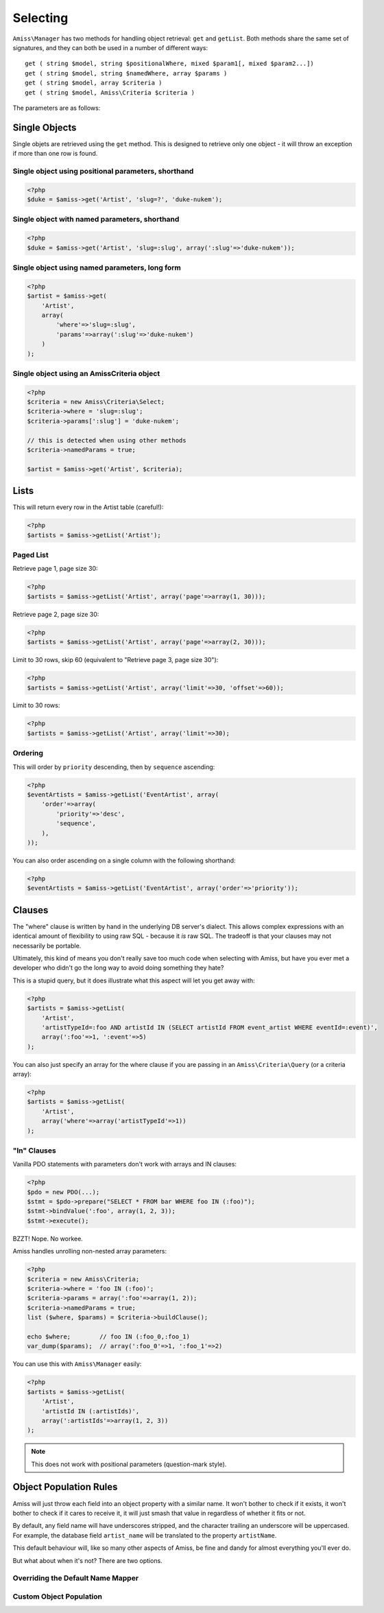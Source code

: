 Selecting
=========

``Amiss\Manager`` has two methods for handling object retrieval: ``get`` and ``getList``. Both methods share the same set of signatures, and they can both be used in a number of different ways::

    get ( string $model, string $positionalWhere, mixed $param1[, mixed $param2...])
    get ( string $model, string $namedWhere, array $params )
    get ( string $model, array $criteria )
    get ( string $model, Amiss\Criteria $criteria )


The parameters are as follows:

	.. attribute:: $model
	
	    The model to retrieve from the database
	    
	
	.. attribute:: $positionalWhere / $namedWhere
	
	    The SQL "where" clause, written in the server's dialect. Positional "where" clauses use ``?`` for parameter substitution while named "where" clauses use ``:param`` style tokens.
	      
	
	.. attribute:: $criteria
	
	    An Amiss\Criteria instance, or an array that can be converted into an Amiss\Criteria instance.
	    


Single Objects
~~~~~~~~~~~~~~

Single objets are retrieved using the ``get`` method. This is designed to retrieve only one object - it will throw an exception if more than one row is found.


Single object using positional parameters, shorthand
----------------------------------------------------


.. code-block:: html+php

    <?php
    $duke = $amiss->get('Artist', 'slug=?', 'duke-nukem');


Single object with named parameters, shorthand
----------------------------------------------

.. code-block:: html+php

    <?php
    $duke = $amiss->get('Artist', 'slug=:slug', array(':slug'=>'duke-nukem'));


Single object using named parameters, long form
-----------------------------------------------

.. code-block:: html+php

    <?php
    $artist = $amiss->get(
        'Artist', 
        array(
            'where'=>'slug=:slug', 
            'params'=>array(':slug'=>'duke-nukem')
        )
    );


Single object using an Amiss\Criteria object
--------------------------------------------

.. code-block:: html+php

    <?php
    $criteria = new Amiss\Criteria\Select;
    $criteria->where = 'slug=:slug';
    $criteria->params[':slug'] = 'duke-nukem';
    
    // this is detected when using other methods
    $criteria->namedParams = true;
    
    $artist = $amiss->get('Artist', $criteria);


Lists
~~~~~

This will return every row in the Artist table (careful!):

.. code-block:: html+php

    <?php
    $artists = $amiss->getList('Artist');


Paged List
----------

Retrieve page 1, page size 30:

.. code-block:: php

    <?php
    $artists = $amiss->getList('Artist', array('page'=>array(1, 30)));


Retrieve page 2, page size 30:

.. code-block:: php

    <?php
    $artists = $amiss->getList('Artist', array('page'=>array(2, 30)));


Limit to 30 rows, skip 60 (equivalent to "Retrieve page 3, page size 30"):

.. code-block:: php

    <?php
    $artists = $amiss->getList('Artist', array('limit'=>30, 'offset'=>60));


Limit to 30 rows:

.. code-block:: php

    <?php
    $artists = $amiss->getList('Artist', array('limit'=>30);


Ordering
--------

This will order by ``priority`` descending, then by ``sequence`` ascending:

.. code-block:: html+php
    
    <?php
    $eventArtists = $amiss->getList('EventArtist', array(
        'order'=>array(
            'priority'=>'desc',
            'sequence',
        ),
    ));


You can also order ascending on a single column with the following shorthand:

.. code-block:: php

    <?php
    $eventArtists = $amiss->getList('EventArtist', array('order'=>'priority'));


Clauses
~~~~~~~

The "where" clause is written by hand in the underlying DB server's dialect. This allows complex expressions with an identical amount of flexibility to using raw SQL - because it *is* raw SQL. The tradeoff is that your clauses may not necessarily be portable.

Ultimately, this kind of means you don't really save too much code when selecting with Amiss, but have you ever met a developer who didn't go the long way to avoid doing something they hate?

This is a stupid query, but it does illustrate what this aspect will let you get away with:

.. code-block:: php
    
    <?php
    $artists = $amiss->getList(
        'Artist', 
        'artistTypeId=:foo AND artistId IN (SELECT artistId FROM event_artist WHERE eventId=:event)', 
        array(':foo'=>1, ':event'=>5)
    );
    

You can also just specify an array for the where clause if you are passing in an ``Amiss\Criteria\Query`` (or a criteria array):

.. code-block:: php

    <?php
    $artists = $amiss->getList(
        'Artist',
        array('where'=>array('artistTypeId'=>1))
    );


"In" Clauses
------------

Vanilla PDO statements with parameters don't work with arrays and IN clauses:

.. code-block:: php

    <?php
    $pdo = new PDO(...);
    $stmt = $pdo->prepare("SELECT * FROM bar WHERE foo IN (:foo)");
    $stmt->bindValue(':foo', array(1, 2, 3));
    $stmt->execute(); 

BZZT! Nope. No workee.

Amiss handles unrolling non-nested array parameters:

.. code-block:: php

    <?php 
    $criteria = new Amiss\Criteria;
    $criteria->where = 'foo IN (:foo)';
    $criteria->params = array(':foo'=>array(1, 2));
    $criteria->namedParams = true;
    list ($where, $params) = $criteria->buildClause();
    
    echo $where;        // foo IN (:foo_0,:foo_1) 
    var_dump($params);  // array(':foo_0'=>1, ':foo_1'=>2)


You can use this with ``Amiss\Manager`` easily:

.. code-block:: php

    <?php
    $artists = $amiss->getList(
        'Artist', 
        'artistId IN (:artistIds)', 
        array(':artistIds'=>array(1, 2, 3))
    );


.. note::

	This does not work with positional parameters (question-mark style).


Object Population Rules
~~~~~~~~~~~~~~~~~~~~~~~

Amiss will just throw each field into an object property with a similar name. It won't bother to check if it exists, it won't bother to check if it cares to receive it, it will just smash that value in regardless of whether it fits or not.

By default, any field name will have underscores stripped, and the character trailing an underscore will be uppercased. For example, the database field ``artist_name`` will be translated to the property ``artistName``.

This default behaviour will, like so many other aspects of Amiss, be fine and dandy for almost everything you'll ever do. 

But what about when it's not? There are two options.


Overriding the Default Name Mapper
----------------------------------


Custom Object Population
------------------------


